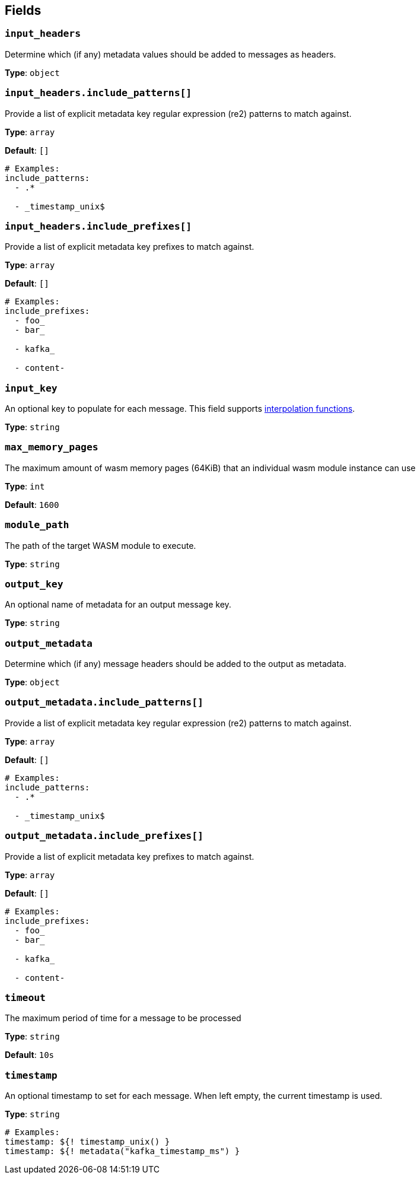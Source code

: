 // This content is autogenerated. Do not edit manually. To override descriptions, use the doc-tools CLI with the --overrides option: https://redpandadata.atlassian.net/wiki/spaces/DOC/pages/1247543314/Generate+reference+docs+for+Redpanda+Connect

== Fields

=== `input_headers`

Determine which (if any) metadata values should be added to messages as headers.

*Type*: `object`

=== `input_headers.include_patterns[]`

Provide a list of explicit metadata key regular expression (re2) patterns to match against.

*Type*: `array`

*Default*: `[]`

[source,yaml]
----
# Examples:
include_patterns:
  - .*

  - _timestamp_unix$

----

=== `input_headers.include_prefixes[]`

Provide a list of explicit metadata key prefixes to match against.

*Type*: `array`

*Default*: `[]`

[source,yaml]
----
# Examples:
include_prefixes:
  - foo_
  - bar_

  - kafka_

  - content-

----

=== `input_key`

An optional key to populate for each message. This field supports xref:configuration:interpolation.adoc#bloblang-queries[interpolation functions].

*Type*: `string`

=== `max_memory_pages`

The maximum amount of wasm memory pages (64KiB) that an individual wasm module instance can use

*Type*: `int`

*Default*: `1600`

=== `module_path`

The path of the target WASM module to execute.

*Type*: `string`

=== `output_key`

An optional name of metadata for an output message key.

*Type*: `string`

=== `output_metadata`

Determine which (if any) message headers should be added to the output as metadata.

*Type*: `object`

=== `output_metadata.include_patterns[]`

Provide a list of explicit metadata key regular expression (re2) patterns to match against.

*Type*: `array`

*Default*: `[]`

[source,yaml]
----
# Examples:
include_patterns:
  - .*

  - _timestamp_unix$

----

=== `output_metadata.include_prefixes[]`

Provide a list of explicit metadata key prefixes to match against.

*Type*: `array`

*Default*: `[]`

[source,yaml]
----
# Examples:
include_prefixes:
  - foo_
  - bar_

  - kafka_

  - content-

----

=== `timeout`

The maximum period of time for a message to be processed

*Type*: `string`

*Default*: `10s`

=== `timestamp`

An optional timestamp to set for each message. When left empty, the current timestamp is used.

*Type*: `string`

[source,yaml]
----
# Examples:
timestamp: ${! timestamp_unix() }
timestamp: ${! metadata("kafka_timestamp_ms") }
----


